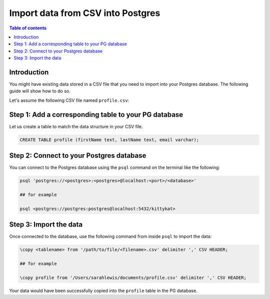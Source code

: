 .. meta::
   :description: import data from csv into postgres
   :keywords: hasura, docs, postgres, import, data

.. _postgres_import_data_from_csv:

Import data from CSV into Postgres
===================================

.. contents:: Table of contents
  :backlinks: none
  :depth: 1
  :local:

Introduction
-------------

You might have existing data stored in a CSV file that you need to import into your Postgres database. The following
guide will show how to do so.

Let's assume the following CSV file named ``profile.csv``:


.. thumbnail:: /img/graphql/core/guides/sample-data-csv-file.png
   :alt: .csv data file

Step 1: Add a corresponding table to your PG database
-----------------------------------------

Let us create a table to match the data structure in your CSV file.


.. code-block:: bash

  CREATE TABLE profile (firstName text, lastName text, email varchar);

Step 2: Connect to your Postgres database
------------------------------------------

You can connect to the Postgres database using the ``psql`` command on the terminal like the following: 

.. code-block:: bash

  psql 'postgres://<postgres>:<postgres>@localhost:<port>/<database>'

  ## for example

  psql <postgres://postgres:postgres@localhost:5432/kittykat>

Step 3: Import the data
-----------------------------------

Once connected to the database, use the following command from inside ``psql`` to
import the data:

.. code-block:: bash

  \copy <tablename> from '/path/to/file/<filename>.csv' delimiter ',' CSV HEADER;

  ## for example

  \copy profile from '/Users/sarahlewis/documents/profile.csv' delimiter ',' CSV HEADER;

Your data would have been successfully copied into the ``profile`` table in the PG database. 
